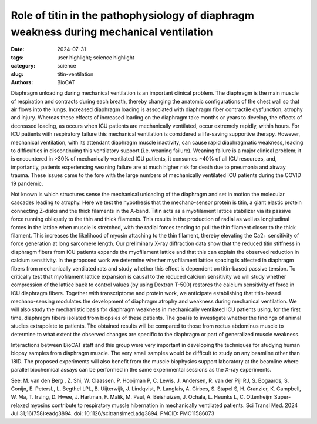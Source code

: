 Role of titin in the pathophysiology of diaphragm weakness during mechanical ventilation
##########################################################################################

:date: 2024-07-31
:tags: user highlight; science highlight
:category: science
:slug: titin-ventilation
:authors: BioCAT

.. thumbnail::

    .. image:: {static}/images/scihi/2024_titin_ventilation.jpg
        :class: img-responsive

    .. caption::

            ICU patient diaphragm produces less titin based passive tension
            increasing interfilament lattice spacing (d10) and reducing calcium
            sensitivity.

Diaphragm unloading during mechanical ventilation is an important clinical
problem. The diaphragm is the main muscle of respiration and contracts during
each breath, thereby changing the anatomic configurations of the chest wall so
that air flows into the lungs. Increased diaphragm loading is associated with
diaphragm fiber contractile dysfunction, atrophy and injury. Whereas these
effects of increased loading on the diaphragm take months or years to develop,
the effects of decreased loading, as occurs when ICU patients are mechanically
ventilated, occur extremely rapidly, within hours. For ICU patients with
respiratory failure this mechanical ventilation is considered a life-saving
supportive therapy. However, mechanical ventilation, with its attendant
diaphragm muscle inactivity, can cause rapid diaphragmatic weakness, leading
to difficulties in discontinuing this ventilatory support (i.e. weaning failure).
Weaning failure is a major clinical problem; it is encountered in >30% of
mechanically ventilated ICU patients, it consumes ~40% of all ICU resources,
and, importantly, patients experiencing weaning failure are at much higher
risk for death due to pneumonia and airway trauma. These issues came to the
fore with the large numbers of mechanically ventilated ICU patients during
the COVID 19 pandemic.

Not known is which structures sense the mechanical unloading of the diaphragm
and set in motion the molecular cascades leading to atrophy. Here we test the
hypothesis that the mechano-sensor protein is titin, a giant elastic protein
connecting Z-disks and the thick filaments in the A-band. Titin acts as a
myofilament lattice stabilizer via its passive force running obliquely to
the thin and thick filaments. This results in the production of radial as
well as longitudinal forces in the lattice when muscle is stretched, with
the radial forces tending to pull the thin filament closer to the thick
filament. This increases the likelihood of myosin attaching to the thin
filament, thereby elevating the Ca2+ sensitivity of force generation at long
sarcomere length. Our preliminary X-ray diffraction data show that the reduced
titin stiffness in diaphragm fibers from ICU patients expands the myofilament
lattice and that this can explain the observed reduction in calcium sensitivity.
In the proposed work we determine whether myofilament lattice spacing is
affected in diaphragm fibers from mechanically ventilated rats and study
whether this effect is dependent on titin-based passive tension. To critically
test that myofilament lattice expansion is causal to the reduced calcium
sensitivity we will study whether compression of the lattice back to control
values (by using Dextran T-500) restores the calcium sensitivity of force in
ICU diaphragm fibers. Together with transcriptome and protein work, we anticipate
establishing that titin-based mechano-sensing modulates the development of
diaphragm atrophy and weakness during mechanical ventilation. We will also
study the mechanistic basis for diaphragm weakness in mechanically ventilated
ICU patients using, for the first time, diaphragm fibers isolated from biopsies
of these patients. The goal is to investigate whether the findings of animal
studies extrapolate to patients. The obtained results will be compared to those
from rectus abdominus muscle to determine to what extent the observed changes
are specific to the diaphragm or part of generalized muscle weakness.

Interactions between BioCAT staff and this group were very important in
developing the techniques for studying human biopsy samples from diaphragm
muscle. The very small samples would be difficult to study on any beamline
other than 18ID. The proposed experiments will also benefit from the muscle
biophysics support laboratory at the beamline where parallel biochemical assays
can be performed in the same experimental sessions as the X-ray experiments.

See:
M. van den Berg , Z. Shi, W. Claassen, P. Hooijman P, C. Lewis, J. Andersen,
R. van der Pijl RJ, S. Bogaards, S. Conijn, E. PetersL, L. Begthel LPL, B.
Uijterwijk, J. Lindqvist, P. Langlais, A. Girbes, S. Stapel S, H. Granzier,
K. Campbell, W. Ma, T. Irving, D. Hwee, J. Hartman, F. Malik, M. Paul, A.
Beishuizen, J. Ochala, L. Heunks L, C. Ottenheijm Super-relaxed myosins
contribute to respiratory muscle hibernation in mechanically ventilated
patients. Sci Transl Med. 2024 Jul 31;16(758):eadg3894. doi: 10.1126/scitranslmed.adg3894.
PMCID: PMC11586073




